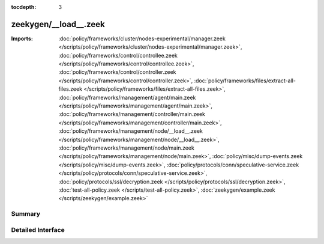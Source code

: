 :tocdepth: 3

zeekygen/__load__.zeek
======================


:Imports: :doc:`policy/frameworks/cluster/nodes-experimental/manager.zeek </scripts/policy/frameworks/cluster/nodes-experimental/manager.zeek>`, :doc:`policy/frameworks/control/controllee.zeek </scripts/policy/frameworks/control/controllee.zeek>`, :doc:`policy/frameworks/control/controller.zeek </scripts/policy/frameworks/control/controller.zeek>`, :doc:`policy/frameworks/files/extract-all-files.zeek </scripts/policy/frameworks/files/extract-all-files.zeek>`, :doc:`policy/frameworks/management/agent/main.zeek </scripts/policy/frameworks/management/agent/main.zeek>`, :doc:`policy/frameworks/management/controller/main.zeek </scripts/policy/frameworks/management/controller/main.zeek>`, :doc:`policy/frameworks/management/node/__load__.zeek </scripts/policy/frameworks/management/node/__load__.zeek>`, :doc:`policy/frameworks/management/node/main.zeek </scripts/policy/frameworks/management/node/main.zeek>`, :doc:`policy/misc/dump-events.zeek </scripts/policy/misc/dump-events.zeek>`, :doc:`policy/protocols/conn/speculative-service.zeek </scripts/policy/protocols/conn/speculative-service.zeek>`, :doc:`policy/protocols/ssl/decryption.zeek </scripts/policy/protocols/ssl/decryption.zeek>`, :doc:`test-all-policy.zeek </scripts/test-all-policy.zeek>`, :doc:`zeekygen/example.zeek </scripts/zeekygen/example.zeek>`

Summary
~~~~~~~

Detailed Interface
~~~~~~~~~~~~~~~~~~

